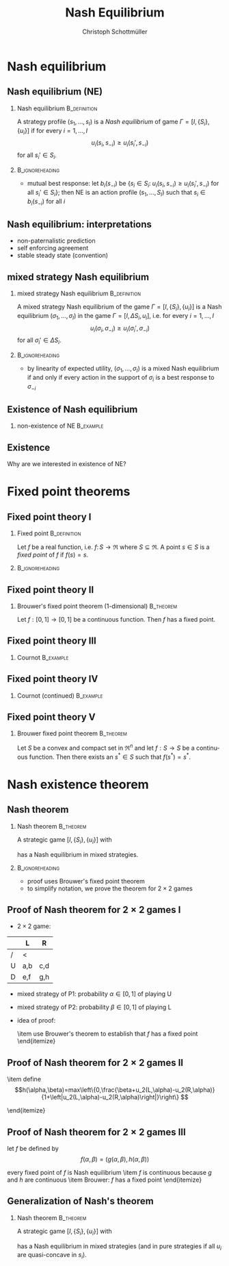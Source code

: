 #+Title: Nash Equilibrium
#+AUTHOR:    Christoph Schottmüller
#+Date: 

#+LANGUAGE:  en
#+OPTIONS:   H:2 num:t toc:nil \n:nil @:t ::t |:t ^:t -:t f:t *:t <:t
#+OPTIONS:   TeX:t LaTeX:t skip:nil d:nil todo:t pri:nil tags:not-in-toc
#+INFOJS_OPT: view:nil toc:nil ltoc:t mouse:underline buttons:0 path:http://orgmode.org/org-info.js
#+EXPORT_SELECT_TAGS: export
#+EXPORT_EXCLUDE_TAGS: noexport

#+startup: beamer
#+LaTeX_CLASS: beamer
#+LaTeX_CLASS_OPTIONS: 
#+BEAMER_FRAME_LEVEL: 2
#+latex_header: \mode<beamer>{\useinnertheme{rounded}\usecolortheme{rose}\usecolortheme{dolphin}\setbeamertemplate{navigation symbols}{}\setbeamertemplate{footline}[frame number]{}}
#+latex_header: \mode<beamer>{\usepackage{amsmath}\usepackage{ae,aecompl}\usepackage{sgame}}
#+LATEX_HEADER:\let\oldframe\frame\renewcommand\frame[1][allowframebreaks]{\oldframe[#1]}
#+LATEX_HEADER: \setbeamertemplate{frametitle continuation}[from second]


* Nash equilibrium

** Nash equilibrium (NE)

*** Nash equilibrium                                           :B_definition:
    :PROPERTIES:
    :BEAMER_env: definition
    :END:
A strategy profile $(s_1,\dots,s_I)$ is a /Nash equilibrium/ of game $\Gamma=[I,\{S_i\},\{u_i\}]$ if for every $i=1,\dots,I$
$$u_i(s_i,s_{-i})\geq u_i(s_i',s_{-i})$$
for all $s_i'\in S_i$.

***                                                         :B_ignoreheading:
    :PROPERTIES:
    :BEAMER_env: ignoreheading
    :END:


- mutual best response: let $b_i(s_{-i})$ be $\{s_i\in S_i:\;u_i(s_i,s_{-i})\geq u_i(s_i',s_{-i})\text{ for all }s_i'\in S_i\}$; then NE is an action profile $(s_1,\dots,S_I)$ such that $s_i\in b_i(s_{-i})$ for all $i$

** Nash equilibrium: interpretations
- non-paternalistic prediction
- self enforcing agreement
- stable steady state (convention)

** mixed strategy Nash equilibrium
*** mixed strategy Nash equilibrium                            :B_definition:
    :PROPERTIES:
    :BEAMER_env: definition
    :END:
A mixed strategy Nash equilibrium of the game $\Gamma=[I,\{S_i\},\{u_i\}]$ is a Nash equilibrium $(\sigma_1,\dots,\sigma_I)$ in the game $\Gamma=[I,{\Delta S_i},{u_i}]$, i.e. for every $i=1,\dots,I$
$$u_i(\sigma_i,\sigma_{-i})\geq u_i(\sigma_i',\sigma_{-i})$$
for all $\sigma_i'\in \Delta S_i$.

***                                                         :B_ignoreheading:
    :PROPERTIES:
    :BEAMER_env: ignoreheading
    :END:

- by linearity of expected utility, $(\sigma_1,\dots,\sigma_I)$ is a mixed Nash equilibrium if and only if every action in the support of $\sigma_i$ is a best response to $\sigma_{-i}$


** Existence of Nash equilibrium

  \begin{itemize}
  \item not all games have a Nash equilibrium
  \end{itemize}

***   non-existence of NE                                         :B_example:
    :PROPERTIES:
    :BEAMER_env: example
    :END:
    \begin{itemize}
    \item 2 players ($N=\{P1,P2\}$)
    \item each player says a number ($S_i=\Re$)
    \item player that says the higher number wins \\(e.g. winner has payoff 1 while loser has payoff 0, if both say the same number each has payoff 1/2)
    \end{itemize}



** Existence

Why are we interested in existence of NE?
\begin{itemize}
\item worthwhile to search for an equilibrium
\item steady state interpretation of equilibrium, existence of NE says that the process might become stable
\item  sometimes possible to do comparative statics without computing the NE (only sensible if NE exists)
\end{itemize}


* Fixed point theorems


** Fixed point theory I
*** Fixed point                                                :B_definition:
    :PROPERTIES:
    :BEAMER_env: definition
    :END:
    Let $f$ be a real function, i.e. $f:\,S\rightarrow\Re$ where $S\subseteq \Re$. A point $s\in S$ is a \emph{fixed point} of $f$ if $f(s)=s$.

***                                                         :B_ignoreheading:
    :PROPERTIES:
    :BEAMER_env: ignoreheading
    :END:
 \begin{itemize}
  \item Does $f(x)=1$ have a fixed point? What about $f(x)=x+1$? What about $f(x)=x^2$?
  \item fixed point theory gives general conditions under which functions have fixed points
  \item fixed points for functions from $f:\;S\rightarrow \Re^n$ where $S\subseteq \Re^n$ are defined analogously
  \end{itemize}

** Fixed point theory II

*** Brouwer's fixed point theorem (1-dimensional)                 :B_theorem:
    :PROPERTIES:
    :BEAMER_env: theorem
    :END:
    Let $f:[0,1]\rightarrow[0,1]$ be a continuous function. Then $f$ has a fixed point.




** Fixed point theory III
*** Cournot                                                       :B_example:
    :PROPERTIES:
    :BEAMER_env: example
    :END:
  \begin{itemize}
  \item two firms each choose a quantity $q_i$ 
  \item both firms have costs $c(q_i)=c q_i$ for some $c>0$
  \item inverse demand is $P(q_1+q_2)$ where we assume that $P$ is two times continuously differentiable with $P'<0$ and $P''\leq 0$
  \item assume that $P(1)<c$\\ $\Rightarrow$ a firm will never offer a quantity greater than 1
  \item  firm 1 chooses a quantity from $[0,1]$ to maximize profits
   $$\max_{q_1} (P(q_1+q_2)-c)q_1$$
 we get the first order condition
  $$P'(q_1+q_2)q_1+P(q_1+q_2)-c=0$$
  \end{itemize}

** Fixed point theory IV

*** Cournot (continued)                                           :B_example:
    :PROPERTIES:
    :BEAMER_env: example
    :END:
  \begin{itemize}
  \item the second order condition holds by assumption
$$P''(q_1+q_2)q_1+2P'(q_1+q_2)<0$$
\item the first order condition defines a best response function
  $q_1(q_2)$
\item the best response function is continuous because $P$ and $P'$
  are continuous by assumption
\item Brouwer: best response function has a fixed point!
\item game is symmetric $\Rightarrow$ fixed point is an
  equilibrium $\Rightarrow$ equilibrium exists
\item We showed this without being able to actually calculate the equilibrium!
\end{itemize}

** Fixed point theory V

*** Brouwer fixed point theorem                                   :B_theorem:
    :PROPERTIES:
    :BEAMER_env: theorem
    :END:
  Let $S$ be a convex and compact set in $\Re^n$ and let $f:S\rightarrow S$ be a continuous function. Then there exists an $s^*\in S$ such that $f(s^*)=s^*$.




* Nash existence theorem
** Nash theorem
*** Nash theorem                                                 :B_theorem:
    :PROPERTIES:
    :BEAMER_env: theorem
    :END:
  A strategic game $[I, \{S_i\},\{u_i\}]$ with
  \begin{itemize}
  \item a finite number of players 
   \item a finite number of actions for each player
  \end{itemize}
has a Nash equilibrium in mixed strategies.
***                                                         :B_ignoreheading:
    :PROPERTIES:
    :BEAMER_env: ignoreheading
    :END:

- proof uses Brouwer's fixed point theorem
- to simplify notation, we prove the theorem for $2\times 2$ games


** Proof of Nash theorem for $2\times2$ games I

- $2\times 2$ game:
|   | L    | R    |
|---+-------+-------|
| / | <     |       |
| U | a,b | c,d  |
| D | e,f | g,h	 |
- mixed strategy of P1: probability $\alpha\in[0,1]$  of playing U 
- mixed strategy of P2: probability $\beta\in[0,1]$  of playing L  
- idea of proof:
   \begin{itemize}
   \item define a function $f:[0,1]\times [0,1]\rightarrow [0,1]\times [0,1]$ such that
     \begin{itemize}
     \item $f$ is continuous
     % \item if $(\alpha^*,\beta^*)$ is a Nash equilibrium, then $f(\alpha^*,\beta^*)=(\alpha^*,\beta^*)$
     \item if $f(\alpha^*,\beta^*)=(\alpha^*,\beta^*)$, then $(\alpha^*,\beta^*)$ is a Nash equilibrium of the game
     \end{itemize}
   \item use Brouwer's theorem to establish that $f$ has a fixed point
   \end{itemize}
 

** Proof of Nash theorem for $2\times2$ games II
\begin{itemize}
\item $u_1(U,\beta)=\beta a+(1-\beta) c$ is the expected utility of P1 when playing U and P2 uses the mixed strategy $\beta$
\item $u_1(U,\beta)$ is linear and therefore continuous in $\beta$
\item define 
$$g(\alpha,\beta)=max\left\{0,\frac{\alpha+u_1(U,\beta)-u_1(D,\beta)}{1+\left|u_1(U,\beta)-u_1(D,\beta)\right|}\right\} $$

\begin{itemize}
\item $g(\alpha,\beta)$ is higher than $\alpha$ if U is the best response to $\beta$ and
  lower than $\alpha$ if D is best response 
\item $g$ is continuous because $u_1$ is continuous in $\beta$
\end{itemize}

\item define
$$h(\alpha,\beta)=max\left\{0,\frac{\beta+u_2(L,\alpha)-u_2(R,\alpha)}{1+\left|u_2(L,\alpha)-u_2(R,\alpha)\right|}\right\} $$
\begin{itemize}
\item $h(\alpha,\beta)$ is higher than $\beta$ if L is best response  to $\alpha$
  and lower than $\beta$ if R is best response
\item $h$ is
  continuous because $u_2$ is continuous in $\alpha$
\end{itemize}
\end{itemize}

** Proof of Nash theorem for $2\times2$ games III

let $f$ be defined by $$f(\alpha,\beta)=(g(\alpha,\beta),h(\alpha,\beta))$$




\begin{itemize}
\item if $f(\alpha^*,\beta^*)=(\alpha^*,\beta^*)$ then
  \begin{itemize}
  \item $g(\alpha^*,\beta^*)=\alpha^*$ $\Rightarrow$ $\alpha^*$ is best response to $\beta^*$
  \item $h(\alpha^*,\beta^*)=\beta^*$ $\Rightarrow$ $\beta^*$ is best response to $\alpha^*$
  \item $(\alpha^*,\beta^*)$ is Nash equilibrium
  \end{itemize}
every fixed point of $f$ is Nash equilibrium
\item  $f$ is continuous because $g$ and $h$ are continuous
\item Brouwer: $f$ has a fixed point
\end{itemize}

** Generalization of Nash's theorem
*** Nash theorem                                                 :B_theorem:
    :PROPERTIES:
    :BEAMER_env: theorem
    :END:
  A strategic game $[I, \{S_i\},\{u_i\}]$ with
  \begin{itemize}
  \item a finite number of players 
   \item a convex and compact action set $S_i$ (for all $i$)
  \item continuous utility functions $u_i$
  \end{itemize}
has a Nash equilibrium in mixed strategies (and in pure strategies if all $u_i$ are quasi-concave in $s_i$).
